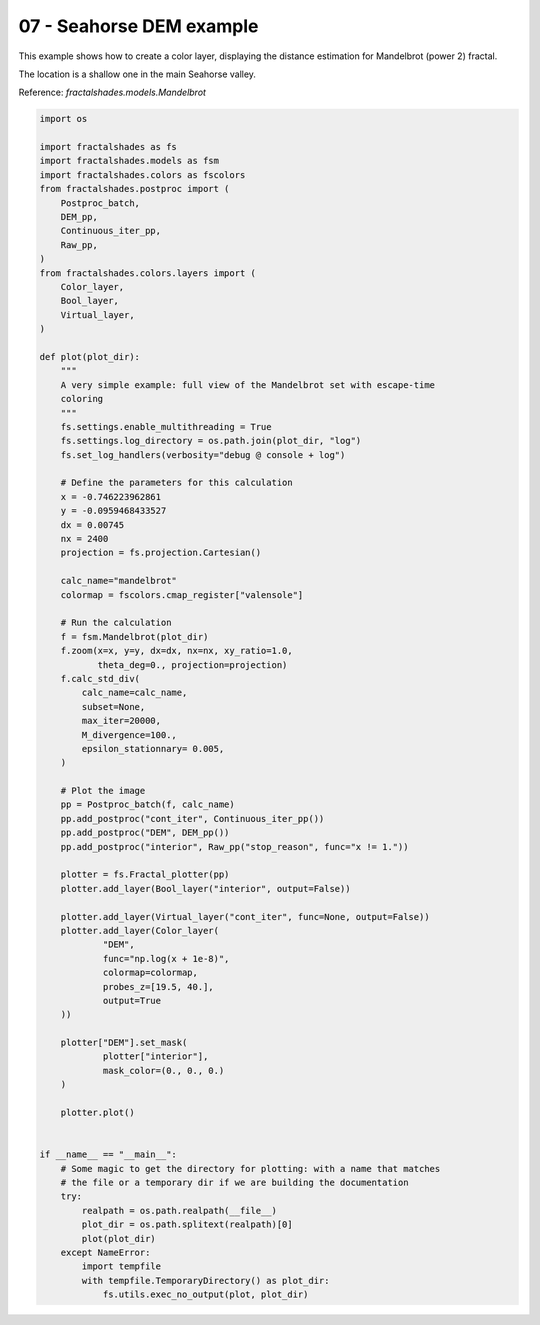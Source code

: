 
.. DO NOT EDIT.
.. THIS FILE WAS AUTOMATICALLY GENERATED BY SPHINX-GALLERY.
.. TO MAKE CHANGES, EDIT THE SOURCE PYTHON FILE:
.. "examples/batch_mode/07-seahorse_DEM.py"
.. LINE NUMBERS ARE GIVEN BELOW.

.. only:: html

    .. note::
        :class: sphx-glr-download-link-note

        :ref:`Go to the end <sphx_glr_download_examples_batch_mode_07-seahorse_DEM.py>`
        to download the full example code

.. rst-class:: sphx-glr-example-title

.. _sphx_glr_examples_batch_mode_07-seahorse_DEM.py:


=========================
07 - Seahorse DEM example
=========================

This example shows how to create a color layer, displaying the 
distance estimation for Mandelbrot (power 2) fractal.

The location is a shallow one in the main Seahorse valley.

Reference:
`fractalshades.models.Mandelbrot`

.. GENERATED FROM PYTHON SOURCE LINES 15-100



.. image-sg:: /examples/batch_mode/images/sphx_glr_07-seahorse_DEM_001.png
   :alt: 07 seahorse DEM
   :srcset: /examples/batch_mode/images/sphx_glr_07-seahorse_DEM_001.png
   :class: sphx-glr-single-img





.. code-block:: default

    import os

    import fractalshades as fs
    import fractalshades.models as fsm
    import fractalshades.colors as fscolors
    from fractalshades.postproc import (
        Postproc_batch,
        DEM_pp,
        Continuous_iter_pp,
        Raw_pp,
    )
    from fractalshades.colors.layers import (
        Color_layer,
        Bool_layer,
        Virtual_layer,
    )

    def plot(plot_dir):
        """
        A very simple example: full view of the Mandelbrot set with escape-time
        coloring
        """
        fs.settings.enable_multithreading = True
        fs.settings.log_directory = os.path.join(plot_dir, "log")
        fs.set_log_handlers(verbosity="debug @ console + log")

        # Define the parameters for this calculation
        x = -0.746223962861
        y = -0.0959468433527
        dx = 0.00745
        nx = 2400
        projection = fs.projection.Cartesian()

        calc_name="mandelbrot"
        colormap = fscolors.cmap_register["valensole"]

        # Run the calculation
        f = fsm.Mandelbrot(plot_dir)
        f.zoom(x=x, y=y, dx=dx, nx=nx, xy_ratio=1.0,
               theta_deg=0., projection=projection)
        f.calc_std_div(
            calc_name=calc_name,
            subset=None,
            max_iter=20000,
            M_divergence=100.,
            epsilon_stationnary= 0.005,
        )

        # Plot the image
        pp = Postproc_batch(f, calc_name)
        pp.add_postproc("cont_iter", Continuous_iter_pp())
        pp.add_postproc("DEM", DEM_pp())
        pp.add_postproc("interior", Raw_pp("stop_reason", func="x != 1."))

        plotter = fs.Fractal_plotter(pp)
        plotter.add_layer(Bool_layer("interior", output=False))
    
        plotter.add_layer(Virtual_layer("cont_iter", func=None, output=False))
        plotter.add_layer(Color_layer(
                "DEM",
                func="np.log(x + 1e-8)",
                colormap=colormap,
                probes_z=[19.5, 40.],
                output=True
        ))

        plotter["DEM"].set_mask(
                plotter["interior"],
                mask_color=(0., 0., 0.)
        )
    
        plotter.plot()


    if __name__ == "__main__":
        # Some magic to get the directory for plotting: with a name that matches
        # the file or a temporary dir if we are building the documentation
        try:
            realpath = os.path.realpath(__file__)
            plot_dir = os.path.splitext(realpath)[0]
            plot(plot_dir)
        except NameError:
            import tempfile
            with tempfile.TemporaryDirectory() as plot_dir:
                fs.utils.exec_no_output(plot, plot_dir)


.. rst-class:: sphx-glr-timing

   **Total running time of the script:** ( 0 minutes  56.332 seconds)


.. _sphx_glr_download_examples_batch_mode_07-seahorse_DEM.py:

.. only:: html

  .. container:: sphx-glr-footer sphx-glr-footer-example




    .. container:: sphx-glr-download sphx-glr-download-python

      :download:`Download Python source code: 07-seahorse_DEM.py <07-seahorse_DEM.py>`

    .. container:: sphx-glr-download sphx-glr-download-jupyter

      :download:`Download Jupyter notebook: 07-seahorse_DEM.ipynb <07-seahorse_DEM.ipynb>`


.. only:: html

 .. rst-class:: sphx-glr-signature

    `Gallery generated by Sphinx-Gallery <https://sphinx-gallery.github.io>`_
